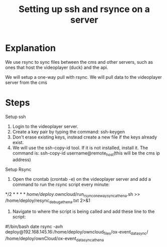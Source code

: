 #+TITLE: Setting up ssh and rsynce on a server

* Explanation

We use rsync to sync files between the cms and other servers, such as ones that host the videoplayer (duck) and the api. 

We will setup a one-way pull with rsync. We will pull data to the videoplayer server from the cms

* Steps

Setup ssh
1. Login to the videoplayer server. 
2. Create a key pair by typing the command: ssh-keygen
3. Don't erase existing keys, instead create a new file if the keys already exist.
4. We will use the ssh-copy-id tool. If it is not installed, install it. The command is: ssh-copy-id username@remote_host(this will be the cms ip address)

Setup Rsync
1. Open the crontab (crontab -e) on the videoplayer server and add a command to run the rsync script every minute: 

*/2 * * * * /home/deploy/.owncloud/run_rsync_oneway_sync_athena.sh >> /home/deploy/resync_debug_athena.txt 2>&1

2. Navigate to where the script is being called and add these line to the script: 

#!/bin/bash
date
rsync -avh deploy@192.168.145.16:/home/deploy/owncloud_files/ox-event_data_sync/ /home/deploy/ownCloud/ox-event_data_sync_athena


